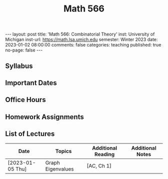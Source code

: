 #+TITLE: Math 566 
#+OPTIONS: num:nil
#+EXPORT_FILE_NAME: ./2023-01-02-math-566.md
#+OPTIONS: toc:nil
#+OPTIONS: html-postamble:nil
#+OPTIONS: -:nil
---
layout: post
title: 'Math 566: Combinatorial Theory'
inst: University of Michigan
inst-url: https://math.lsa.umich.edu
semester: Winter 2023
date: 2023-01-02 08:00:00
comments: false
categories: teaching
published: true
no-page: false 
---
** Syllabus
** Important Dates
** Office Hours
** Homework Assignments
** List of Lectures
| Date             | Topics            | Additional Reading | Additional Notes |
|------------------+-------------------+--------------------+------------------|
| [2023-01-05 Thu] | Graph Eigenvalues | [AC, Ch 1]         |                  |
